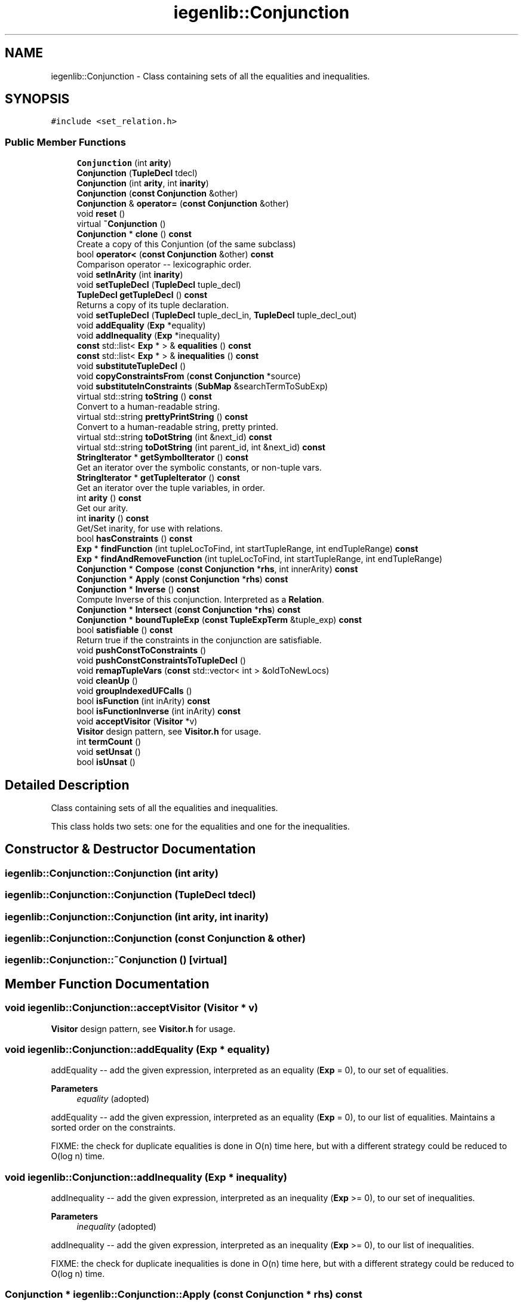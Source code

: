 .TH "iegenlib::Conjunction" 3 "Sun Jul 12 2020" "My Project" \" -*- nroff -*-
.ad l
.nh
.SH NAME
iegenlib::Conjunction \- Class containing sets of all the equalities and inequalities\&.  

.SH SYNOPSIS
.br
.PP
.PP
\fC#include <set_relation\&.h>\fP
.SS "Public Member Functions"

.in +1c
.ti -1c
.RI "\fBConjunction\fP (int \fBarity\fP)"
.br
.ti -1c
.RI "\fBConjunction\fP (\fBTupleDecl\fP tdecl)"
.br
.ti -1c
.RI "\fBConjunction\fP (int \fBarity\fP, int \fBinarity\fP)"
.br
.ti -1c
.RI "\fBConjunction\fP (\fBconst\fP \fBConjunction\fP &other)"
.br
.ti -1c
.RI "\fBConjunction\fP & \fBoperator=\fP (\fBconst\fP \fBConjunction\fP &other)"
.br
.ti -1c
.RI "void \fBreset\fP ()"
.br
.ti -1c
.RI "virtual \fB~Conjunction\fP ()"
.br
.ti -1c
.RI "\fBConjunction\fP * \fBclone\fP () \fBconst\fP"
.br
.RI "Create a copy of this Conjuntion (of the same subclass) "
.ti -1c
.RI "bool \fBoperator<\fP (\fBconst\fP \fBConjunction\fP &other) \fBconst\fP"
.br
.RI "Comparison operator -- lexicographic order\&. "
.ti -1c
.RI "void \fBsetInArity\fP (int \fBinarity\fP)"
.br
.ti -1c
.RI "void \fBsetTupleDecl\fP (\fBTupleDecl\fP tuple_decl)"
.br
.ti -1c
.RI "\fBTupleDecl\fP \fBgetTupleDecl\fP () \fBconst\fP"
.br
.RI "Returns a copy of its tuple declaration\&. "
.ti -1c
.RI "void \fBsetTupleDecl\fP (\fBTupleDecl\fP tuple_decl_in, \fBTupleDecl\fP tuple_decl_out)"
.br
.ti -1c
.RI "void \fBaddEquality\fP (\fBExp\fP *equality)"
.br
.ti -1c
.RI "void \fBaddInequality\fP (\fBExp\fP *inequality)"
.br
.ti -1c
.RI "\fBconst\fP std::list< \fBExp\fP * > & \fBequalities\fP () \fBconst\fP"
.br
.ti -1c
.RI "\fBconst\fP std::list< \fBExp\fP * > & \fBinequalities\fP () \fBconst\fP"
.br
.ti -1c
.RI "void \fBsubstituteTupleDecl\fP ()"
.br
.ti -1c
.RI "void \fBcopyConstraintsFrom\fP (\fBconst\fP \fBConjunction\fP *source)"
.br
.ti -1c
.RI "void \fBsubstituteInConstraints\fP (\fBSubMap\fP &searchTermToSubExp)"
.br
.ti -1c
.RI "virtual std::string \fBtoString\fP () \fBconst\fP"
.br
.RI "Convert to a human-readable string\&. "
.ti -1c
.RI "virtual std::string \fBprettyPrintString\fP () \fBconst\fP"
.br
.RI "Convert to a human-readable string, pretty printed\&. "
.ti -1c
.RI "virtual std::string \fBtoDotString\fP (int &next_id) \fBconst\fP"
.br
.ti -1c
.RI "virtual std::string \fBtoDotString\fP (int parent_id, int &next_id) \fBconst\fP"
.br
.ti -1c
.RI "\fBStringIterator\fP * \fBgetSymbolIterator\fP () \fBconst\fP"
.br
.RI "Get an iterator over the symbolic constants, or non-tuple vars\&. "
.ti -1c
.RI "\fBStringIterator\fP * \fBgetTupleIterator\fP () \fBconst\fP"
.br
.RI "Get an iterator over the tuple variables, in order\&. "
.ti -1c
.RI "int \fBarity\fP () \fBconst\fP"
.br
.RI "Get our arity\&. "
.ti -1c
.RI "int \fBinarity\fP () \fBconst\fP"
.br
.RI "Get/Set inarity, for use with relations\&. "
.ti -1c
.RI "bool \fBhasConstraints\fP () \fBconst\fP"
.br
.ti -1c
.RI "\fBExp\fP * \fBfindFunction\fP (int tupleLocToFind, int startTupleRange, int endTupleRange) \fBconst\fP"
.br
.ti -1c
.RI "\fBExp\fP * \fBfindAndRemoveFunction\fP (int tupleLocToFind, int startTupleRange, int endTupleRange)"
.br
.ti -1c
.RI "\fBConjunction\fP * \fBCompose\fP (\fBconst\fP \fBConjunction\fP *\fBrhs\fP, int innerArity) \fBconst\fP"
.br
.ti -1c
.RI "\fBConjunction\fP * \fBApply\fP (\fBconst\fP \fBConjunction\fP *\fBrhs\fP) \fBconst\fP"
.br
.ti -1c
.RI "\fBConjunction\fP * \fBInverse\fP () \fBconst\fP"
.br
.RI "Compute Inverse of this conjunction\&. Interpreted as a \fBRelation\fP\&. "
.ti -1c
.RI "\fBConjunction\fP * \fBIntersect\fP (\fBconst\fP \fBConjunction\fP *\fBrhs\fP) \fBconst\fP"
.br
.ti -1c
.RI "\fBConjunction\fP * \fBboundTupleExp\fP (\fBconst\fP \fBTupleExpTerm\fP &tuple_exp) \fBconst\fP"
.br
.ti -1c
.RI "bool \fBsatisfiable\fP () \fBconst\fP"
.br
.RI "Return true if the constraints in the conjunction are satisfiable\&. "
.ti -1c
.RI "void \fBpushConstToConstraints\fP ()"
.br
.ti -1c
.RI "void \fBpushConstConstraintsToTupleDecl\fP ()"
.br
.ti -1c
.RI "void \fBremapTupleVars\fP (\fBconst\fP std::vector< int > &oldToNewLocs)"
.br
.ti -1c
.RI "void \fBcleanUp\fP ()"
.br
.ti -1c
.RI "void \fBgroupIndexedUFCalls\fP ()"
.br
.ti -1c
.RI "bool \fBisFunction\fP (int inArity) \fBconst\fP"
.br
.ti -1c
.RI "bool \fBisFunctionInverse\fP (int inArity) \fBconst\fP"
.br
.ti -1c
.RI "void \fBacceptVisitor\fP (\fBVisitor\fP *v)"
.br
.RI "\fBVisitor\fP design pattern, see \fBVisitor\&.h\fP for usage\&. "
.ti -1c
.RI "int \fBtermCount\fP ()"
.br
.ti -1c
.RI "void \fBsetUnsat\fP ()"
.br
.ti -1c
.RI "bool \fBisUnsat\fP ()"
.br
.in -1c
.SH "Detailed Description"
.PP 
Class containing sets of all the equalities and inequalities\&. 

This class holds two sets: one for the equalities and one for the inequalities\&. 
.SH "Constructor & Destructor Documentation"
.PP 
.SS "iegenlib::Conjunction::Conjunction (int arity)"

.SS "iegenlib::Conjunction::Conjunction (\fBTupleDecl\fP tdecl)"

.SS "iegenlib::Conjunction::Conjunction (int arity, int inarity)"

.SS "iegenlib::Conjunction::Conjunction (\fBconst\fP \fBConjunction\fP & other)"

.SS "iegenlib::Conjunction::~Conjunction ()\fC [virtual]\fP"

.SH "Member Function Documentation"
.PP 
.SS "void iegenlib::Conjunction::acceptVisitor (\fBVisitor\fP * v)"

.PP
\fBVisitor\fP design pattern, see \fBVisitor\&.h\fP for usage\&. 
.SS "void iegenlib::Conjunction::addEquality (\fBExp\fP * equality)"
addEquality -- add the given expression, interpreted as an equality (\fBExp\fP = 0), to our set of equalities\&. 
.PP
\fBParameters\fP
.RS 4
\fIequality\fP (adopted)
.RE
.PP
addEquality -- add the given expression, interpreted as an equality (\fBExp\fP = 0), to our list of equalities\&. Maintains a sorted order on the constraints\&.
.PP
FIXME: the check for duplicate equalities is done in O(n) time here, but with a different strategy could be reduced to O(log n) time\&. 
.SS "void iegenlib::Conjunction::addInequality (\fBExp\fP * inequality)"
addInequality -- add the given expression, interpreted as an inequality (\fBExp\fP >= 0), to our set of inequalities\&. 
.PP
\fBParameters\fP
.RS 4
\fIinequality\fP (adopted)
.RE
.PP
addInequality -- add the given expression, interpreted as an inequality (\fBExp\fP >= 0), to our list of inequalities\&.
.PP
FIXME: the check for duplicate inequalities is done in O(n) time here, but with a different strategy could be reduced to O(log n) time\&. 
.SS "\fBConjunction\fP * iegenlib::Conjunction::Apply (\fBconst\fP \fBConjunction\fP * rhs) const"
Apply this (interpreted as a \fBRelation\fP) to rhs, which is interpreted as a set\&. r = { x -> y : x = \fBG(y)\fP && C } s = { z : D } r(s) = { y : D[z/G(y)] && C[x/G(y)] } 
.PP
\fBParameters\fP
.RS 4
\fIrhs\fP (not adopted)
.RE
.PP
Apply this (interpreted as a \fBRelation\fP) to rhs, which is interpreted as a set\&. 
.SS "int iegenlib::Conjunction::arity () const\fC [inline]\fP"

.PP
Get our arity\&. 
.SS "\fBConjunction\fP * iegenlib::Conjunction::boundTupleExp (\fBconst\fP \fBTupleExpTerm\fP & tuple_exp) const"
Treating this \fBConjunction\fP like a domain or range\&. Creates a new set where passed in tuple expression is bound assuming this domain, or range\&. User must deallocate returned \fBConjunction\fP\&.
.PP
\fBParameters\fP
.RS 4
\fItuple_exp\fP Expression tuple to bound\&. Could just have one elem\&.
.RE
.PP
\fBReturns\fP
.RS 4
\fBConjunction\fP will contain all bounds on expressions in tuple expression\&. Will have no tuple variables\&. 
.RE
.PP

.SS "void iegenlib::Conjunction::cleanUp ()"
Cleans up constraints in the conjunction\&.
.IP "\(bu" 2
Removes equality and inequality constraints that are equal to zero from list of Expressions\&.
.IP "\(bu" 2
Also removes duplicate constraints\&. 
.br

.PP
.PP
(FIXME: with normalize will either of these be necessary?)
.PP
Removes equality and inequality Exps that are equal to zero from list of Expressions\&. 
.SS "\fBConjunction\fP * iegenlib::Conjunction::clone () const"

.PP
Create a copy of this Conjuntion (of the same subclass) 
.SS "\fBConjunction\fP * iegenlib::Conjunction::Compose (\fBconst\fP \fBConjunction\fP * rhs, int innerArity) const"
Compose with another conjunction, given innerArity (which is this's in arity and rhs's out arity)\&. 
.PP
\fBParameters\fP
.RS 4
\fIrhs\fP (not adopted) 
.br
\fIinnerArity\fP 
.RE
.PP
Compose with another conjunction, given innerArity (which is this's in arity and rhs's out arity)\&. 
.SS "void iegenlib::Conjunction::copyConstraintsFrom (\fBconst\fP \fBConjunction\fP * source)"
copyConstraintsFrom -- copy all the equalities and inequalities from source, and add them to our own constraints\&. 
.SS "\fBconst\fP std::list<\fBExp\fP*>& iegenlib::Conjunction::equalities () const\fC [inline]\fP"

.SS "\fBExp\fP * iegenlib::Conjunction::findAndRemoveFunction (int tupleLocToFind, int startTupleRange, int endTupleRange)"
Same as findFunction except that the equality the function is derived from is removed\&.
.PP
Search among our equality constraints for one that defines tupleLocToFind as a function of only tuple variables in the location range [startTupleRange, endTupleRange]\&. Return a new copy of that expression\&. Additionally remove the equality constraint that the function was derived from\&. 
.SS "\fBExp\fP * iegenlib::Conjunction::findFunction (int tupleLocToFind, int startTupleRange, int endTupleRange) const"
Search among our equality constraints for one that defines tupleLocToFind as a function of only tuple variables in the location range [startTupleRange, endTupleRange]\&. Return a new copy of that expression\&. 
.SS "\fBStringIterator\fP * iegenlib::Conjunction::getSymbolIterator () const"

.PP
Get an iterator over the symbolic constants, or non-tuple vars\&. The generated SymboIterator escapes this method and needs to be deleted by the caller\&.
.PP
FIXME: this is an example where having a visitor design pattern would be helpful\&. Having to create this getSymbolIterator at \fBConjunction\fP and \fBExp\fP level\&. 
.SS "\fBTupleDecl\fP iegenlib::Conjunction::getTupleDecl () const"

.PP
Returns a copy of its tuple declaration\&. Creates a copy of its tuple declaration and returns it\&. 
.SS "\fBStringIterator\fP * iegenlib::Conjunction::getTupleIterator () const"

.PP
Get an iterator over the tuple variables, in order\&. 
.SS "void iegenlib::Conjunction::groupIndexedUFCalls ()"
Group together all equality expressions that are parts of the same \fBUFCallTerm\fP, IOW i=f(k)[0] and j=f(k)[1] should become (i,j) = f(k)\&. 
.SS "bool iegenlib::Conjunction::hasConstraints () const"
Returns true if the conjunction has at least one equality or inequality constraints\&. If it contains none then this \fBConjunction\fP is just representing TRUE\&. 
.SS "int iegenlib::Conjunction::inarity () const\fC [inline]\fP"

.PP
Get/Set inarity, for use with relations\&. 
.SS "\fBconst\fP std::list<\fBExp\fP*>& iegenlib::Conjunction::inequalities () const\fC [inline]\fP"

.SS "\fBConjunction\fP * iegenlib::Conjunction::Intersect (\fBconst\fP \fBConjunction\fP * rhs) const"
Intersect this conjunction with the given other one (i\&.e\&., this conjunction rhs)\&. Returns a new \fBConjunction\fP, which the caller is responsible for deallocating\&. 
.PP
\fBParameters\fP
.RS 4
\fIrhs\fP (not adopted) 
.RE
.PP

.SS "\fBConjunction\fP * iegenlib::Conjunction::Inverse () const"

.PP
Compute Inverse of this conjunction\&. Interpreted as a \fBRelation\fP\&. Create the inverse of this conjunction\&. Returns a new \fBConjunction\fP, which the caller is responsible for deallocating\&. 
.SS "bool iegenlib::Conjunction::isFunction (int inArity) const"

.SS "bool iegenlib::Conjunction::isFunctionInverse (int inArity) const"

.SS "bool iegenlib::Conjunction::isUnsat ()\fC [inline]\fP"

.SS "bool iegenlib::Conjunction::operator< (\fBconst\fP \fBConjunction\fP & other) const"

.PP
Comparison operator -- lexicographic order\&. Less than operator\&. Compare two \fBConjunction\fP in the following order:
.IP "1." 4
by tuple declaration: using TupleDecl::operator<(TupleDecl)
.IP "2." 4
by number of equalities: number of terms in mEqualities
.IP "3." 4
by number of inequalities: number of terms in mInequalities
.IP "4." 4
by sorted equalities list values: using Exp::operator<(Exp)
.IP "5." 4
by sorted inequalities list values: using Exp::operator<(Exp) This operator assumes that the list of equalities (mEqualities) and inequalities (mInequalities) is sorted for both \fBConjunction\fP being compared\&. 
.PP
\fBParameters\fP
.RS 4
\fIother,object\fP to be compared 
.RE
.PP

.PP

.SS "\fBConjunction\fP & iegenlib::Conjunction::operator= (\fBconst\fP \fBConjunction\fP & other)"

.SS "std::string iegenlib::Conjunction::prettyPrintString () const\fC [virtual]\fP"

.PP
Convert to a human-readable string, pretty printed\&. Convert to a human-readable string (sub in for tuple vars)\&. 
.SS "void iegenlib::Conjunction::pushConstConstraintsToTupleDecl ()"
Pushes constants in constraints into the tuple declaration\&. 
.SS "void iegenlib::Conjunction::pushConstToConstraints ()"
Pushes the constants in the tuple declaration into equality constraints instead\&. 
.SS "void iegenlib::Conjunction::remapTupleVars (\fBconst\fP std::vector< int > & oldToNewLocs)"
Find any TupleVarTerms in this \fBConjunction\fP (and subexpressions) and remap the locations according to the oldToNewLocs vector, where oldToNewLocs[i] = j means that old location i becomes new location j (i\&.e\&. __tvi -> __tvj)\&. Throws an exception if an old location is out of range for the given oldToNewLocs\&.
.PP
Find any TupleVarTerms in this expression (and subexpressions) and remap the locations according to the oldToNewLocs vector, where oldToNewLocs[i] = j means that old location i becomes new location j (i\&.e\&. __tvi -> __tvj)\&. As a special case, a value of -1 means that old location goes away entirely\&. 
.SS "void iegenlib::Conjunction::reset ()"

.SS "bool iegenlib::Conjunction::satisfiable () const"

.PP
Return true if the constraints in the conjunction are satisfiable\&. 
.SS "void iegenlib::Conjunction::setInArity (int inarity)"
Given inarity parameter is adopted\&. If inarity parameter is outside of feasible range for the existing existing \fBTupleDecl\fP then throws exception\&. 
.SS "void iegenlib::Conjunction::setTupleDecl (\fBTupleDecl\fP tuple_decl)"
Given tuple declaration parameter is adopted\&. If there are some constants that don't agree then throws exception\&. If replacing a constant with a variable ignores the substitution in that conjunction\&.
.PP
If there are some constants that don't agree then throws exception\&. If replacing a constant with a variable ignores the substitution for that tuple variable in that conjunction to keep constant\&. 
.SS "void iegenlib::Conjunction::setTupleDecl (\fBTupleDecl\fP tuple_decl_in, \fBTupleDecl\fP tuple_decl_out)"
Below concatenates the two tuple declarations into one\&. If there are some constants that don't agree then throws exception\&. If replacing a constant with a variable ignores the substitution in that conjunction\&.
.PP
Concatenates the two tuple declarations into one\&. Consumes the passed in tuple_decl\&. 
.SS "void iegenlib::Conjunction::setUnsat ()\fC [inline]\fP"

.SS "void iegenlib::Conjunction::substituteInConstraints (\fBSubMap\fP & searchTermToSubExp)"
Substitute each factor (i\&.e\&. the non-coefficient part of a term) with the expression mapped to that factor in all our equalities and inequalities\&. 
.PP
\fBParameters\fP
.RS 4
\fIsearchTermToSubExp\fP (none of the Term* or Exp* are adopted)
.RE
.PP
Substitute each factor (i\&.e\&. the non-coefficient part of a term) with the expression mapped to that factor in all our equalities and inequalities\&. Calls cleanup at end to resort constraints\&. 
.PP
\fBParameters\fP
.RS 4
\fIsearchTermToSubExp\fP (none of the Term* or Exp* are adopted) 
.RE
.PP

.SS "void iegenlib::Conjunction::substituteTupleDecl ()"
substituteTupleDecl -- substitute TupleVarTerms in for any VarTerms in the expressions whose names match the corresponding tuple element declaration\&. 
.SS "int iegenlib::Conjunction::termCount ()"

.SS "std::string iegenlib::Conjunction::toDotString (int & next_id) const\fC [virtual]\fP"
Convert to a DOT string\&. Pass in the parent node id and the next node id\&. The next node id will be set upon exit from this routine\&. If no parent id is given then will not draw edge from parent to self\&. 
.SS "std::string iegenlib::Conjunction::toDotString (int parent_id, int & next_id) const\fC [virtual]\fP"

.SS "std::string iegenlib::Conjunction::toString () const\fC [virtual]\fP"

.PP
Convert to a human-readable string\&. Convert to a human-readable string\&. 

.SH "Author"
.PP 
Generated automatically by Doxygen for My Project from the source code\&.

